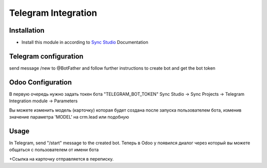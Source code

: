 ======================
 Telegram Integration
======================

Installation
============

* Install this module in according to `Sync Studio <https://apps.odoo.com/apps/modules/14.0/sync/>`__ Documentation


Telegram configuration
======================
send message /new to @BotFather and follow further instructions to create bot and get the bot token

Odoo Configuration
=============
В первую очередь нужно задать токен бота "TELEGRAM_BOT_TOKEN"
Sync Studio -> Sync Projects -> Telegram Integration module -> Parameters

Вы можете изменить модель (карточку) которая будет создана после запуска пользователем бота,
изменив значение параметра 'MODEL' на crm.lead или подобную

Usage
=====

In Telegram, send "/start" message to the created bot. 
Теперь в Odoo у появился диалог через который вы можете общаться с пользователем от имени бота



+Ссылка на карточку отправляется в переписку.



